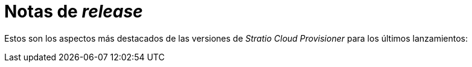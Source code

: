 = Notas de _release_

Estos son los aspectos más destacados de las versiones de _Stratio Cloud Provisioner_ para los últimos lanzamientos:
